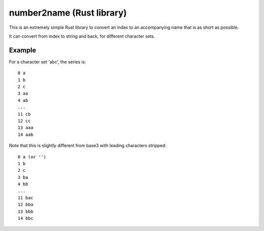 
number2name (Rust library)
===============================

This is an extremely simple Rust library to convert an index to an accompanying name that is as short as possible.

It can convert from index to string and back, for different character sets.

Example
-------------------------------

For a character set 'abc', the series is::

    0 a
    1 b
    2 c
    3 aa
    4 ab
    ...
    11 cb
    12 cc
    13 aaa
    14 aab

Note that this is slightly different from base3 with leading characters stripped::

    0 a (or '')
    1 b
    2 c
    3 ba
    4 bb
    ...
    11 bac
    12 bba
    13 bbb
    14 bbc

